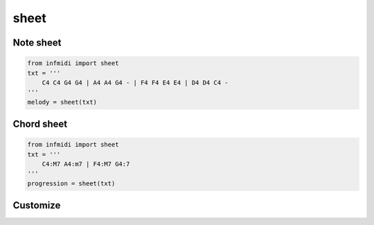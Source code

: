 sheet
=====


Note sheet
----------

.. code-block:: python
    
    from infmidi import sheet
    txt = '''
        C4 C4 G4 G4 | A4 A4 G4 - | F4 F4 E4 E4 | D4 D4 C4 -
    '''
    melody = sheet(txt)

.. image:: ../../_static/imgs/sheet/note_sheet.png
    :align: center


Chord sheet
-----------

.. code-block:: python

    from infmidi import sheet
    txt = '''
        C4:M7 A4:m7 | F4:M7 G4:7
    '''
    progression = sheet(txt)

.. image:: ../../_static/imgs/sheet/chord_sheet.png
    :align: center

Customize
---------
